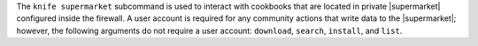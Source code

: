 .. The contents of this file may be included in multiple topics (using the includes directive).
.. The contents of this file should be modified in a way that preserves its ability to appear in multiple topics.

The ``knife supermarket`` subcommand is used to interact with cookbooks that are located in private |supermarket| configured inside the firewall. A user account is required for any community actions that write data to the |supermarket|; however, the following arguments do not require a user account: ``download``, ``search``, ``install``, and ``list``.
